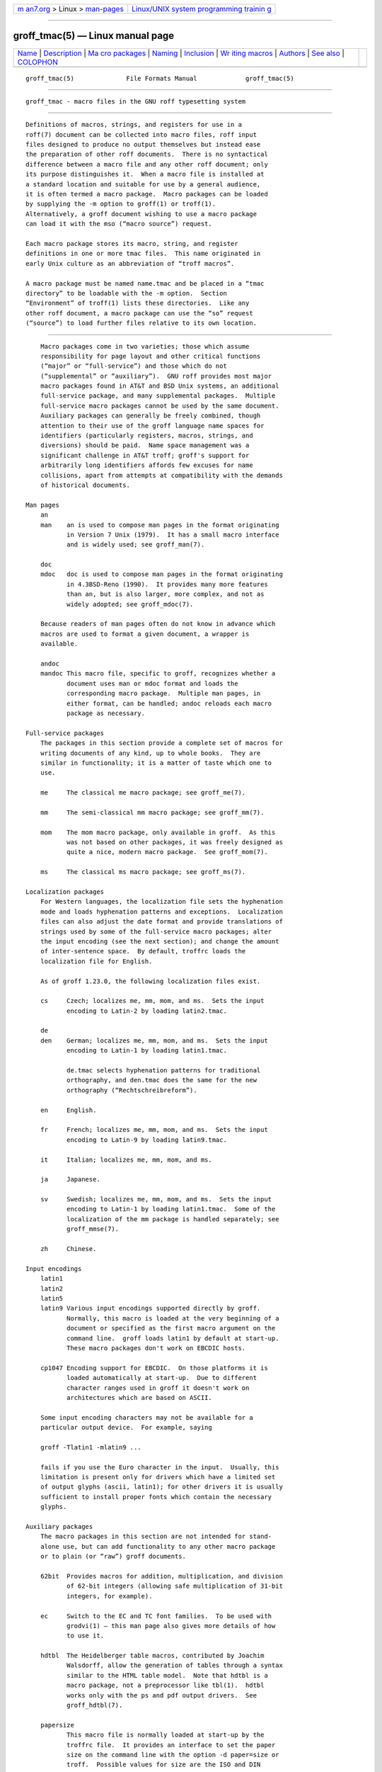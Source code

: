 .. container:: page-top

.. container:: nav-bar

   +----------------------------------+----------------------------------+
   | `m                               | `Linux/UNIX system programming   |
   | an7.org <../../../index.html>`__ | trainin                          |
   | > Linux >                        | g <http://man7.org/training/>`__ |
   | `man-pages <../index.html>`__    |                                  |
   +----------------------------------+----------------------------------+

--------------

groff_tmac(5) — Linux manual page
=================================

+-----------------------------------+-----------------------------------+
| `Name <#Name>`__ \|               |                                   |
| `Description <#Description>`__ \| |                                   |
| `Ma                               |                                   |
| cro packages <#Macro_packages>`__ |                                   |
| \| `Naming <#Naming>`__ \|        |                                   |
| `Inclusion <#Inclusion>`__ \|     |                                   |
| `Wr                               |                                   |
| iting macros <#Writing_macros>`__ |                                   |
| \| `Authors <#Authors>`__ \|      |                                   |
| `See also <#See_also>`__ \|       |                                   |
| `COLOPHON <#COLOPHON>`__          |                                   |
+-----------------------------------+-----------------------------------+
| .. container:: man-search-box     |                                   |
+-----------------------------------+-----------------------------------+

::

   groff_tmac(5)              File Formats Manual             groff_tmac(5)


-------------------------------------------------

::

          groff_tmac - macro files in the GNU roff typesetting system


---------------------------------------------------------------

::

          Definitions of macros, strings, and registers for use in a
          roff(7) document can be collected into macro files, roff input
          files designed to produce no output themselves but instead ease
          the preparation of other roff documents.  There is no syntactical
          difference between a macro file and any other roff document; only
          its purpose distinguishes it.  When a macro file is installed at
          a standard location and suitable for use by a general audience,
          it is often termed a macro package.  Macro packages can be loaded
          by supplying the -m option to groff(1) or troff(1).
          Alternatively, a groff document wishing to use a macro package
          can load it with the mso (“macro source”) request.

          Each macro package stores its macro, string, and register
          definitions in one or more tmac files.  This name originated in
          early Unix culture as an abbreviation of “troff macros”.

          A macro package must be named name.tmac and be placed in a “tmac
          directory” to be loadable with the -m option.  Section
          “Environment” of troff(1) lists these directories.  Like any
          other roff document, a macro package can use the “so” request
          (“source”) to load further files relative to its own location.


---------------------------------------------------------------------

::

          Macro packages come in two varieties; those which assume
          responsibility for page layout and other critical functions
          (“major” or “full-service”) and those which do not
          (“supplemental” or “auxiliary”).  GNU roff provides most major
          macro packages found in AT&T and BSD Unix systems, an additional
          full-service package, and many supplemental packages.  Multiple
          full-service macro packages cannot be used by the same document.
          Auxiliary packages can generally be freely combined, though
          attention to their use of the groff language name spaces for
          identifiers (particularly registers, macros, strings, and
          diversions) should be paid.  Name space management was a
          significant challenge in AT&T troff; groff's support for
          arbitrarily long identifiers affords few excuses for name
          collisions, apart from attempts at compatibility with the demands
          of historical documents.

      Man pages
          an
          man    an is used to compose man pages in the format originating
                 in Version 7 Unix (1979).  It has a small macro interface
                 and is widely used; see groff_man(7).

          doc
          mdoc   doc is used to compose man pages in the format originating
                 in 4.3BSD-Reno (1990).  It provides many more features
                 than an, but is also larger, more complex, and not as
                 widely adopted; see groff_mdoc(7).

          Because readers of man pages often do not know in advance which
          macros are used to format a given document, a wrapper is
          available.

          andoc
          mandoc This macro file, specific to groff, recognizes whether a
                 document uses man or mdoc format and loads the
                 corresponding macro package.  Multiple man pages, in
                 either format, can be handled; andoc reloads each macro
                 package as necessary.

      Full-service packages
          The packages in this section provide a complete set of macros for
          writing documents of any kind, up to whole books.  They are
          similar in functionality; it is a matter of taste which one to
          use.

          me     The classical me macro package; see groff_me(7).

          mm     The semi-classical mm macro package; see groff_mm(7).

          mom    The mom macro package, only available in groff.  As this
                 was not based on other packages, it was freely designed as
                 quite a nice, modern macro package.  See groff_mom(7).

          ms     The classical ms macro package; see groff_ms(7).

      Localization packages
          For Western languages, the localization file sets the hyphenation
          mode and loads hyphenation patterns and exceptions.  Localization
          files can also adjust the date format and provide translations of
          strings used by some of the full-service macro packages; alter
          the input encoding (see the next section); and change the amount
          of inter-sentence space.  By default, troffrc loads the
          localization file for English.

          As of groff 1.23.0, the following localization files exist.

          cs     Czech; localizes me, mm, mom, and ms.  Sets the input
                 encoding to Latin-2 by loading latin2.tmac.

          de
          den    German; localizes me, mm, mom, and ms.  Sets the input
                 encoding to Latin-1 by loading latin1.tmac.

                 de.tmac selects hyphenation patterns for traditional
                 orthography, and den.tmac does the same for the new
                 orthography (“Rechtschreibreform”).

          en     English.

          fr     French; localizes me, mm, mom, and ms.  Sets the input
                 encoding to Latin-9 by loading latin9.tmac.

          it     Italian; localizes me, mm, mom, and ms.

          ja     Japanese.

          sv     Swedish; localizes me, mm, mom, and ms.  Sets the input
                 encoding to Latin-1 by loading latin1.tmac.  Some of the
                 localization of the mm package is handled separately; see
                 groff_mmse(7).

          zh     Chinese.

      Input encodings
          latin1
          latin2
          latin5
          latin9 Various input encodings supported directly by groff.
                 Normally, this macro is loaded at the very beginning of a
                 document or specified as the first macro argument on the
                 command line.  groff loads latin1 by default at start-up.
                 These macro packages don't work on EBCDIC hosts.

          cp1047 Encoding support for EBCDIC.  On those platforms it is
                 loaded automatically at start-up.  Due to different
                 character ranges used in groff it doesn't work on
                 architectures which are based on ASCII.

          Some input encoding characters may not be available for a
          particular output device.  For example, saying

          groff -Tlatin1 -mlatin9 ...

          fails if you use the Euro character in the input.  Usually, this
          limitation is present only for drivers which have a limited set
          of output glyphs (ascii, latin1); for other drivers it is usually
          sufficient to install proper fonts which contain the necessary
          glyphs.

      Auxiliary packages
          The macro packages in this section are not intended for stand-
          alone use, but can add functionality to any other macro package
          or to plain (or “raw”) groff documents.

          62bit  Provides macros for addition, multiplication, and division
                 of 62-bit integers (allowing safe multiplication of 31-bit
                 integers, for example).

          ec     Switch to the EC and TC font families.  To be used with
                 grodvi(1) — this man page also gives more details of how
                 to use it.

          hdtbl  The Heidelberger table macros, contributed by Joachim
                 Walsdorff, allow the generation of tables through a syntax
                 similar to the HTML table model.  Note that hdtbl is a
                 macro package, not a preprocessor like tbl(1).  hdtbl
                 works only with the ps and pdf output drivers.  See
                 groff_hdtbl(7).

          papersize
                 This macro file is normally loaded at start-up by the
                 troffrc file.  It provides an interface to set the paper
                 size on the command line with the option -d paper=size or
                 troff.  Possible values for size are the ISO and DIN
                 formats “A0–A6”, “B0–B6”, “C0–C6”, and “D0–D6”; the U.S.
                 formats “letter”, “legal”, “tabloid”, “ledger”,
                 “statement”, and “executive”; and the envelope formats
                 “com10”, “monarch”, and “DL”.  All formats, even those for
                 envelopes, are in portrait orientation, with their longer
                 dimension as the length.  Appending “l” (ell) to any of
                 these denotes landscape orientation instead.  An output
                 device typically requires command-line options -p and -l
                 to override the paper dimensions and orientation,
                 respectively, defined in its DESC file; see subsection
                 “Paper sizes” of groff(1).

          pdfpic A single macro is provided in this file, PDFPIC, to
                 include a PDF graphic in a document, i.e., under the
                 output driver pdf.  For all other drivers, pspic is used.
                 So pdfpic is an extension of pspic.  This means you can
                 safely replace all PSPIC with PDFPIC; nothing gets lost by
                 that.  The options of PDFPIC are identical to the PSDIF
                 options.

          pic    This file provides proper definitions for the macros PS
                 and PE, needed for the pic(1) preprocessor.  They center
                 each picture.  Use it only if your macro package doesn't
                 provide proper definitions for those two macros (most of
                 them already do).

          pspic  A single macro is provided in this file, PSPIC, to include
                 a PostScript graphic in a document.  The ps, dvi, html,
                 and xhtml output drivers support inclusion of PS images;
                 for all other drivers the image is replaced with a hollow
                 rectangle of the same size.  This macro file is
                 automatically loaded at start-up by troff so it isn't
                 necessary to call it explicitly.

                 Syntax:

                        .PSPIC [-L|-R|-C|-I n] file [width [height]]

                 file is the name of the PostScript file; width and height
                 give the desired width and height of the image.  If
                 neither a width nor a height argument is specified, the
                 image's natural width (as given in the file's bounding
                 box) or the current line length is used as the width,
                 whatever is smaller.  The width and height arguments may
                 have scaling indicators attached; the default scaling
                 indicator is i.  This macro scales the graphic uniformly
                 in the x and y directions so that it is no more than width
                 wide and height high.  Option -C centers the graphic
                 horizontally, which is the default.  The -L and -R options
                 left-align and right-align the graphic, respectively.  The
                 -I option indents the graphic by n (default scaling
                 indicator is m).

                 For use of .PSPIC within a diversion it is recommended to
                 extend it with the following code, assuring that the
                 diversion's width completely covers the image's width.

                        .am PSPIC
                        .  vpt 0
                        \h'(\\n[ps-offset]u + \\n[ps-deswid]u)'
                        .  sp -1
                        .  vpt 1
                        ..

          ptx    A single macro is provided in this file, xx, for
                 formatting permuted index entries as produced by the GNU
                 ptx(1) program.  If you need different formatting, copy
                 the macro into your document and adapt it to your needs.

          rfc1345
                 defines special character escape sequences based on the
                 glyph mnemonics specified in RFC 1345 and the digraph
                 table of the text editor Vim.  See groff_rfc1345(7).

          trace  Use this for tracing macro calls.  It is only useful for
                 debugging.  See groff_trace(7).

          tty-char
                 Defines fallback definitions of roff special characters
                 for terminal devices.  These definitions more poorly
                 optically approximate typeset output compared to those of
                 the tty file in favor of communicating more semantic
                 information, which can allow easier processing with
                 critical equipment.

          www    Additions of elements known from the HTML format, as used
                 in World Wide Web pages; this includes URL links and mail
                 addresses.  See groff_www(7).


-----------------------------------------------------

::

          Classical roff systems were designed before the conventions of
          the modern C getopt(3) call evolved, and used a naming scheme for
          macro packages that looks odd to modern eyes.  Macro packages
          were always included with the option -m; when this option was
          directly followed by its argument without an intervening space,
          this looked like a long option preceded by a single minus — a
          sensation in the computer stone age.  To make this invocation
          form work, classical troff macro packages used names that started
          with the letter ‘m’, which was omitted in the naming of the macro
          file.

          For example, the macro package for the man pages was called man,
          while its macro file tmac.an.  So it could be activated by the
          argument an to option -m, or -man for short.

          For similar reasons, macro packages that did not start with an
          ‘m’ had a leading ‘m’ added in the documentation and in speech;
          for example, the package corresponding to tmac.doc was called
          mdoc in the documentation, although a more suitable name would be
          doc.  For, when omitting the space between the option and its
          argument, the command-line option for activating this package
          reads -mdoc.

          To cope with all situations, actual versions of groff(1) are
          smart about both naming schemes by providing two macro files for
          the inflicted macro packages; one with a leading ‘m’ the other
          one without it.  So in groff, the man macro package may be
          specified as one of the following four methods:

                 sh# groff -m man
                 sh# groff -man
                 sh# groff -mman
                 sh# groff -m an

          Recent packages that do not start with ‘m’ do not use an
          additional ‘m’ in the documentation.  For example, the www macro
          package may be specified only as one of the two methods:

                 sh# groff -m www
                 sh# groff -mwww

          Obviously, variants like -mmwww would not make much sense.

          A second strange feature of classical troff was to name macro
          files in the form tmac.name.  In modern operating systems, the
          type of a file is specified as a postfix, the file name
          extension.  Again, groff copes with this situation by searching
          for both anything.tmac and tmac.anything if only anything is
          specified.

          The easiest way to find out which macro packages are available on
          a system is to check the man page groff(1), or the contents of
          the tmac directories.

          In groff, most macro packages are described in man pages called
          groff_name(7), with a leading ‘m’ for the classical packages.


-----------------------------------------------------------

::

          There are several ways to use a macro package in a document.  The
          classical way is to specify the troff/groff option -m name at run
          time; this makes the contents of the macro package name
          available.  In groff, the file name.tmac is searched within the
          tmac path; if not found, tmac.name is searched for instead.

          Alternatively, it is also possible to include a macro file by
          adding the request .so filename to the document; the argument
          must be the full file name of an existing file, possibly with the
          directory where it is kept.  In groff, this was improved by the
          similar request .mso package, which added searching in the tmac
          path, just like option -m does.

          In order to resolve the .so and .mso requests, the roff
          preprocessor soelim(1) must be called if the files to be included
          need preprocessing.  This can be done either directly by a
          pipeline on the command line or by using the troff/groff option
          -s.  man calls soelim automatically.

          For example, suppose a macro file is stored as

                 /usr/local/share/groff/1.23.0/tmac/macros.tmac

          and is used in some document called docu.roff.

          At run time, the formatter call for this is

                 sh# groff -m macros docu.roff

          To include the macro file directly in the document, use either

                 .mso macros.tmac

          or

                 .so /usr/local/share/groff/1.23.0/tmac/macros.tmac

          In both cases, the formatter should be called with option -s to
          invoke soelim.

                 sh# groff -s docu.roff


---------------------------------------------------------------------

::

          A roff(7) document is a text file that is enriched by predefined
          formatting constructs, such as requests, escape sequences,
          strings, numeric registers, and macros from a macro package.
          These elements are described in roff(7).

          To give a document a personal style, it is most useful to extend
          the existing elements by defining some macros for repeating
          tasks; the best place for this is near the beginning of the
          document or in a separate file.

          Macros without arguments are just like strings.  But the full
          power of macros occurs when arguments are passed with a macro
          call.  Within the macro definition, the arguments are available
          as the escape sequences \$1, ..., \$9, \$[...], \$*, and \$@, the
          name under which the macro was called is in \$0, and the number
          of arguments is in register \n[.$]; see groff(7).

      Draft mode
          Writing groff macros is easy when the escaping mechanism is
          temporarily disabled.  In groff, this is done by enclosing the
          macro definition(s) within a pair of .eo and .ec requests.  Then
          the body in the macro definition is just like a normal part of
          the document — text enhanced by calls of requests, macros,
          strings, registers, etc.  For example, the code above can be
          written in a simpler way by

                 .eo
                 .ds midpart was called with the following
                 .de print_args
                 \f[I]\$0\f[] \*[midpart] \n[.$] arguments:
                 \$*
                 ..
                 .ec

          Unfortunately, draft mode cannot be used universally.  Although
          it is good enough for defining normal macros, draft mode fails
          with advanced applications, such as indirectly defined strings,
          registers, etc.  An optimal way is to define and test all macros
          in draft mode and then do the backslash doubling as a final step;
          do not forget to remove the .eo request.

      Tips for macro definitions
          •      Start every line with a dot, for example, by using the
                 groff request .nop for text lines, or write your own macro
                 that handles also text lines with a leading dot.

                        .de Text
                        .  if (\\n[.$] == 0) \
                        .    return
                        .  nop \)\\$*\)
                        ..

          •      Write a comment macro that works both for copy and draft
                 modes; since the escape character is off in draft mode,
                 trouble might occur when comment escapes are used.  For
                 example, the following macro just ignores its arguments,
                 so it acts like a comment line:

                        .de c
                        ..
                        .c This is like a comment line.

          •      In long macro definitions, make ample use of comment lines
                 or almost-empty lines (this is, lines which have a leading
                 dot and nothing else) for a better structuring.

          •      To increase readability, use groff's indentation facility
                 for requests and macro calls (arbitrary whitespace after
                 the leading dot).

      Diversions
          Diversions can be used to implement quite advanced programming
          constructs.  They are comparable to pointers to large data
          structures in the C programming language, but their usage is
          quite different.

          In their simplest form, diversions are multi-line strings, but
          diversions get their power when used dynamically within macros.
          The (formatted) information stored in a diversion can be
          retrieved by calling the diversion just like a macro.

          Most of the problems arising with diversions can be avoided if
          you remember that diversions always store complete lines.  Using
          diversions when the line buffer has not been flushed produces
          strange results; not knowing this, many people get desperate
          about diversions.  To ensure that a diversion works, add line
          breaks at the right places.  To be safe, enclose everything that
          has to do with diversions within a pair of line breaks; for
          example, by explicitly using .br requests.  This rule should be
          applied to diversion definition, both inside and outside, and to
          all calls of diversions.  This is a bit of overkill, but it works
          nicely.

          (If you really need diversions which should ignore the current
          partial line, use environments to save the current partial line
          and/or use the .box request.)

          The most powerful feature using diversions is to start a
          diversion within a macro definition and end it within another
          macro.  Then everything between each call of this macro pair is
          stored within the diversion and can be manipulated from within
          the macros.


-------------------------------------------------------

::

          This document was written by Bernd Warken ⟨groff-bernd.warken-72@
          web.de⟩ and Werner Lemberg ⟨wl@gnu.org⟩.


---------------------------------------------------------

::

          Groff: The GNU Implementation of troff, by Trent A. Fisher and
          Werner Lemberg, is the primary groff manual.  You can browse it
          interactively with “info groff”.

          The Filesystem Hierarchy Standard 
          ⟨https://wiki.linuxfoundation.org/lsb/fhs⟩ is maintained by the
          Linux Foundation.

          groff(1)
                 is an overview of the groff system.

          groff_man(7),
          groff_mdoc(7),
          groff_me(7),
          groff_mm(7),
          groff_mom(7),
          groff_ms(7),
          groff_rfc1345(7),
          groff_trace(7),
                  and
          groff_www(7)
                 are groff macro packages.

          groff(7)
                 summarizes the language recognized by GNU troff.

COLOPHON
---------------------------------------------------------

::

          This page is part of the groff (GNU troff) project.  Information
          about the project can be found at 
          ⟨http://www.gnu.org/software/groff/⟩.  If you have a bug report
          for this manual page, see ⟨http://www.gnu.org/software/groff/⟩.
          This page was obtained from the project's upstream Git repository
          ⟨https://git.savannah.gnu.org/git/groff.git⟩ on 2021-08-27.  (At
          that time, the date of the most recent commit that was found in
          the repository was 2021-08-23.)  If you discover any rendering
          problems in this HTML version of the page, or you believe there
          is a better or more up-to-date source for the page, or you have
          corrections or improvements to the information in this COLOPHON
          (which is not part of the original manual page), send a mail to
          man-pages@man7.org

   groff 1.23.0.rc1.654-4e1db-dir1t9yAugust 2021                groff_tmac(5)

--------------

Pages that refer to this page:
`glilypond(1) <../man1/glilypond.1.html>`__, 
`grodvi(1) <../man1/grodvi.1.html>`__, 
`groff(1) <../man1/groff.1.html>`__, 
`groffer(1) <../man1/groffer.1.html>`__, 
`grops(1) <../man1/grops.1.html>`__, 
`troff(1) <../man1/troff.1.html>`__, 
`groff(7) <../man7/groff.7.html>`__, 
`groff_trace(7) <../man7/groff_trace.7.html>`__, 
`roff(7) <../man7/roff.7.html>`__

--------------

--------------

.. container:: footer

   +-----------------------+-----------------------+-----------------------+
   | HTML rendering        |                       | |Cover of TLPI|       |
   | created 2021-08-27 by |                       |                       |
   | `Michael              |                       |                       |
   | Ker                   |                       |                       |
   | risk <https://man7.or |                       |                       |
   | g/mtk/index.html>`__, |                       |                       |
   | author of `The Linux  |                       |                       |
   | Programming           |                       |                       |
   | Interface <https:     |                       |                       |
   | //man7.org/tlpi/>`__, |                       |                       |
   | maintainer of the     |                       |                       |
   | `Linux man-pages      |                       |                       |
   | project <             |                       |                       |
   | https://www.kernel.or |                       |                       |
   | g/doc/man-pages/>`__. |                       |                       |
   |                       |                       |                       |
   | For details of        |                       |                       |
   | in-depth **Linux/UNIX |                       |                       |
   | system programming    |                       |                       |
   | training courses**    |                       |                       |
   | that I teach, look    |                       |                       |
   | `here <https://ma     |                       |                       |
   | n7.org/training/>`__. |                       |                       |
   |                       |                       |                       |
   | Hosting by `jambit    |                       |                       |
   | GmbH                  |                       |                       |
   | <https://www.jambit.c |                       |                       |
   | om/index_en.html>`__. |                       |                       |
   +-----------------------+-----------------------+-----------------------+

--------------

.. container:: statcounter

   |Web Analytics Made Easy - StatCounter|

.. |Cover of TLPI| image:: https://man7.org/tlpi/cover/TLPI-front-cover-vsmall.png
   :target: https://man7.org/tlpi/
.. |Web Analytics Made Easy - StatCounter| image:: https://c.statcounter.com/7422636/0/9b6714ff/1/
   :class: statcounter
   :target: https://statcounter.com/
